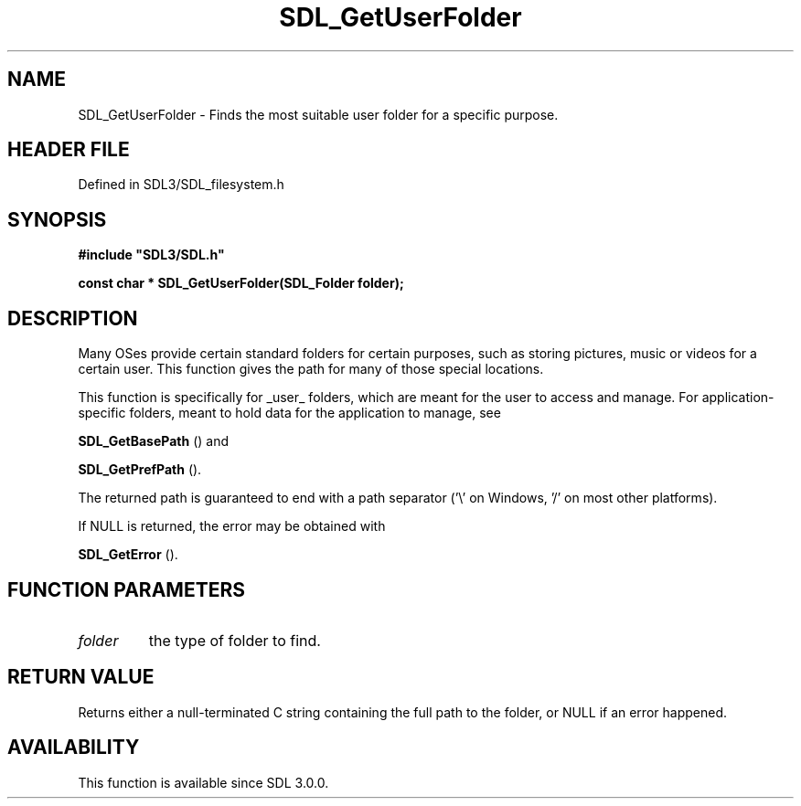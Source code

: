 .\" This manpage content is licensed under Creative Commons
.\"  Attribution 4.0 International (CC BY 4.0)
.\"   https://creativecommons.org/licenses/by/4.0/
.\" This manpage was generated from SDL's wiki page for SDL_GetUserFolder:
.\"   https://wiki.libsdl.org/SDL_GetUserFolder
.\" Generated with SDL/build-scripts/wikiheaders.pl
.\"  revision SDL-preview-3.1.3
.\" Please report issues in this manpage's content at:
.\"   https://github.com/libsdl-org/sdlwiki/issues/new
.\" Please report issues in the generation of this manpage from the wiki at:
.\"   https://github.com/libsdl-org/SDL/issues/new?title=Misgenerated%20manpage%20for%20SDL_GetUserFolder
.\" SDL can be found at https://libsdl.org/
.de URL
\$2 \(laURL: \$1 \(ra\$3
..
.if \n[.g] .mso www.tmac
.TH SDL_GetUserFolder 3 "SDL 3.1.3" "Simple Directmedia Layer" "SDL3 FUNCTIONS"
.SH NAME
SDL_GetUserFolder \- Finds the most suitable user folder for a specific purpose\[char46]
.SH HEADER FILE
Defined in SDL3/SDL_filesystem\[char46]h

.SH SYNOPSIS
.nf
.B #include \(dqSDL3/SDL.h\(dq
.PP
.BI "const char * SDL_GetUserFolder(SDL_Folder folder);
.fi
.SH DESCRIPTION
Many OSes provide certain standard folders for certain purposes, such as
storing pictures, music or videos for a certain user\[char46] This function gives
the path for many of those special locations\[char46]

This function is specifically for _user_ folders, which are meant for the
user to access and manage\[char46] For application-specific folders, meant to hold
data for the application to manage, see

.BR SDL_GetBasePath
() and

.BR SDL_GetPrefPath
()\[char46]

The returned path is guaranteed to end with a path separator ('\\' on
Windows, '/' on most other platforms)\[char46]

If NULL is returned, the error may be obtained with

.BR SDL_GetError
()\[char46]

.SH FUNCTION PARAMETERS
.TP
.I folder
the type of folder to find\[char46]
.SH RETURN VALUE
Returns either a null-terminated C string containing the
full path to the folder, or NULL if an error happened\[char46]

.SH AVAILABILITY
This function is available since SDL 3\[char46]0\[char46]0\[char46]

